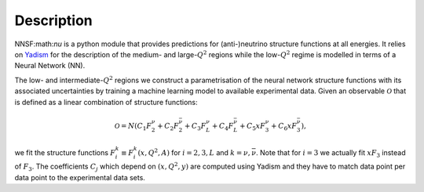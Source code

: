 Description
===========

NNSF:math:`\nu` is a python module that provides predictions for (anti-)neutrino structure
functions at all energies. It relies on `Yadism <https://github.com/N3PDF/yadism>`_
for the description of the medium- and large-:math:`Q^2` regions while the 
low-:math:`Q^2` regime is modelled in terms of a Neural Network (NN).

.. image:: ../assets/matching.png
   :width: 550
   :align: center
   :alt: Strategy to parametrise the structure functions

The low- and intermediate-:math:`Q^2` regions we construct a parametrisation of
the neural network structure functions with its associated uncertainties by training
a machine learning model to available experimental data. Given an observable
:math:`\mathcal{O}` that is defined as a linear combination of structure functions:

.. math::
   \mathcal{O} = N
   \left(
   C_1 F_2^{\nu} + C_2 F_2^{\bar{\nu}} +
   C_3 F_L^{\nu} + C_4 F_L^{\bar{\nu}} +
   C_5 x F_3^{\nu} + C_6 x F_3^{\bar{\nu}}
   \right),

we fit the structure functions :math:`F_i^{k} \equiv F_i^{k} \left( x, Q^2, A \right)`
for :math:`i=2, 3, L` and :math:`k =\nu, \bar{\nu}`. Note that for :math:`i = 3` we
actually fit :math:`xF_3` instead of :math:`F_3`. The coefficients :math:`C_j` which
depend on :math:`(x, Q^2, y)` are computed using Yadism and they have to match data
point per data point to the experimental data sets.
